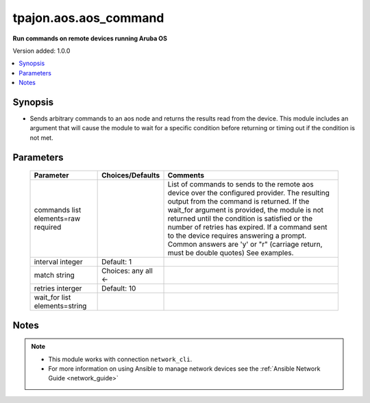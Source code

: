 .. _aos.aos_command_module:

**********************
tpajon.aos.aos_command
**********************

**Run commands on remote devices running Aruba OS**

Version added: 1.0.0

.. contents::
   :local:
   :depth: 1

Synopsis
--------
- Sends arbitrary commands to an aos node and returns the results read from the device. This module includes an argument that will cause the module to wait for a specific condition before returning or timing out if the condition is not met.

Parameters
----------

  +-------------------+------------------+--------------------------------------------------------------------------------------------------------------------------------------------------------------------------------------------------------------------------------------------------------------------------------------------------------------------------------------------------------------------------------------------------------------------------------+
  | Parameter         | Choices/Defaults | Comments                                                                                                                                                                                                                                                                                                                                                                                                                       |
  +===================+==================+================================================================================================================================================================================================================================================================================================================================================================================================================================+
  | commands          |                  | List of commands to sends to the remote aos device over the configured provider. The resulting output from the command is returned. If the wait_for argument is provided, the module is not returned until the condition is satisfied or the number of retries has expired. If a command sent to the device requires answering a prompt. Common answers are 'y' or "\r" (carriage return, must be double quotes) See examples. |
  | list elements=raw |                  |                                                                                                                                                                                                                                                                                                                                                                                                                                |
  | required          |                  |                                                                                                                                                                                                                                                                                                                                                                                                                                |
  +-------------------+------------------+--------------------------------------------------------------------------------------------------------------------------------------------------------------------------------------------------------------------------------------------------------------------------------------------------------------------------------------------------------------------------------------------------------------------------------+
  | interval          | Default:         |                                                                                                                                                                                                                                                                                                                                                                                                                                |
  | integer           | 1                |                                                                                                                                                                                                                                                                                                                                                                                                                                |
  +-------------------+------------------+--------------------------------------------------------------------------------------------------------------------------------------------------------------------------------------------------------------------------------------------------------------------------------------------------------------------------------------------------------------------------------------------------------------------------------+
  | match             | Choices:         |                                                                                                                                                                                                                                                                                                                                                                                                                                |
  | string            | any              |                                                                                                                                                                                                                                                                                                                                                                                                                                |
  |                   | all <-           |                                                                                                                                                                                                                                                                                                                                                                                                                                |
  +-------------------+------------------+--------------------------------------------------------------------------------------------------------------------------------------------------------------------------------------------------------------------------------------------------------------------------------------------------------------------------------------------------------------------------------------------------------------------------------+
  | retries           | Default:         |                                                                                                                                                                                                                                                                                                                                                                                                                                |
  | interger          | 10               |                                                                                                                                                                                                                                                                                                                                                                                                                                |
  +-------------------+------------------+--------------------------------------------------------------------------------------------------------------------------------------------------------------------------------------------------------------------------------------------------------------------------------------------------------------------------------------------------------------------------------------------------------------------------------+
  | wait_for          |                  |                                                                                                                                                                                                                                                                                                                                                                                                                                |
  | list              |                  |                                                                                                                                                                                                                                                                                                                                                                                                                                |
  | elements=string   |                  |                                                                                                                                                                                                                                                                                                                                                                                                                                |
  +-------------------+------------------+--------------------------------------------------------------------------------------------------------------------------------------------------------------------------------------------------------------------------------------------------------------------------------------------------------------------------------------------------------------------------------------------------------------------------------+

Notes
-----

.. note::
  - This module works with connection ``network_cli``.
  - For more information on using Ansible to manage network devices see the :ref:`Ansible Network Guide <network_guide>`

